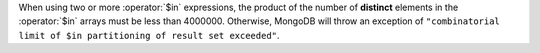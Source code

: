 When using two or more :operator:`$in` expressions, the product of the
number of **distinct** elements in the :operator:`$in` arrays must be
less than 4000000. Otherwise, MongoDB will throw an exception of
``"combinatorial limit of $in partitioning of result set exceeded"``.
